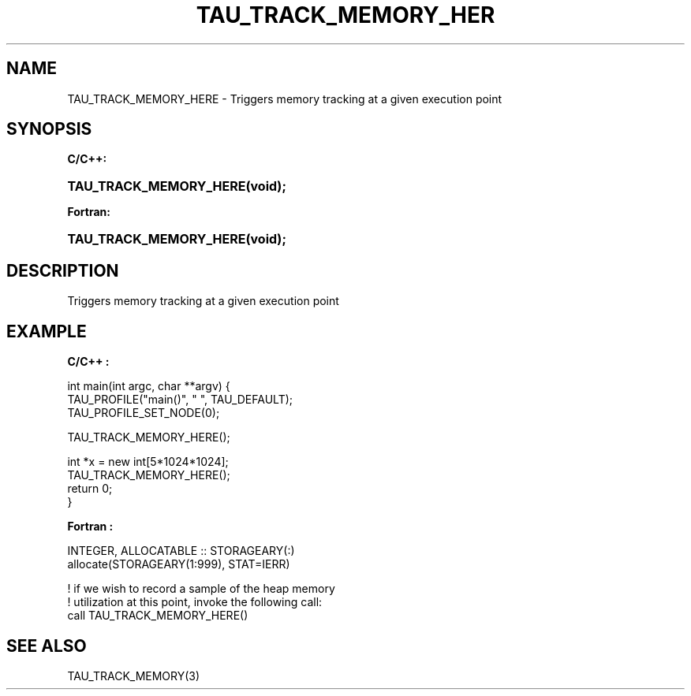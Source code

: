 .\" ** You probably do not want to edit this file directly **
.\" It was generated using the DocBook XSL Stylesheets (version 1.69.1).
.\" Instead of manually editing it, you probably should edit the DocBook XML
.\" source for it and then use the DocBook XSL Stylesheets to regenerate it.
.TH "TAU_TRACK_MEMORY_HER" "3" "08/31/2005" "" "TAU Instrumentation API"
.\" disable hyphenation
.nh
.\" disable justification (adjust text to left margin only)
.ad l
.SH "NAME"
TAU_TRACK_MEMORY_HERE \- Triggers memory tracking at a given execution point
.SH "SYNOPSIS"
.PP
\fBC/C++:\fR
.HP 22
\fB\fBTAU_TRACK_MEMORY_HERE\fR\fR\fB(\fR\fBvoid);\fR
.PP
\fBFortran:\fR
.HP 22
\fB\fBTAU_TRACK_MEMORY_HERE\fR\fR\fB(\fR\fBvoid);\fR
.SH "DESCRIPTION"
.PP
Triggers memory tracking at a given execution point
.SH "EXAMPLE"
.PP
\fBC/C++ :\fR
.sp
.nf
int main(int argc, char **argv) {
  TAU_PROFILE("main()", " ", TAU_DEFAULT);
  TAU_PROFILE_SET_NODE(0);

  TAU_TRACK_MEMORY_HERE();

  int *x = new int[5*1024*1024];
  TAU_TRACK_MEMORY_HERE();
  return 0;
}
    
.fi
.PP
\fBFortran :\fR
.sp
.nf
INTEGER, ALLOCATABLE :: STORAGEARY(:)
allocate(STORAGEARY(1:999), STAT=IERR)

! if we wish to record a sample of the heap memory 
! utilization at this point, invoke the following call:
call TAU_TRACK_MEMORY_HERE()

    
.fi
.SH "SEE ALSO"
.PP
TAU_TRACK_MEMORY(3)
